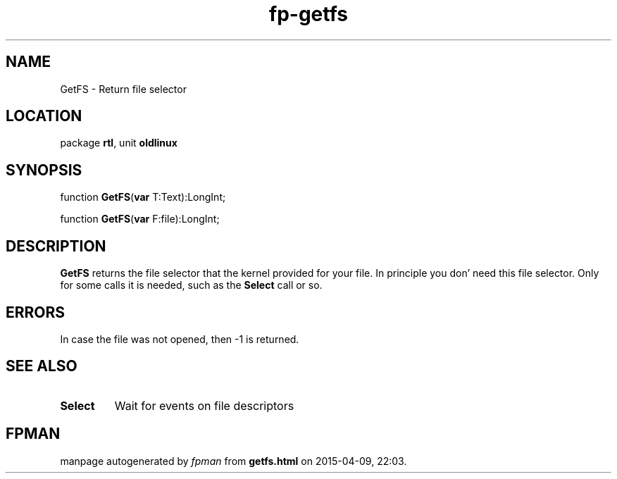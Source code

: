 .\" file autogenerated by fpman
.TH "fp-getfs" 3 "2014-03-14" "fpman" "Free Pascal Programmer's Manual"
.SH NAME
GetFS - Return file selector
.SH LOCATION
package \fBrtl\fR, unit \fBoldlinux\fR
.SH SYNOPSIS
function \fBGetFS\fR(\fBvar\fR T:Text):LongInt;

function \fBGetFS\fR(\fBvar\fR F:file):LongInt;
.SH DESCRIPTION
\fBGetFS\fR returns the file selector that the kernel provided for your file. In principle you don' need this file selector. Only for some calls it is needed, such as the \fBSelect\fR call or so.


.SH ERRORS
In case the file was not opened, then -1 is returned.


.SH SEE ALSO
.TP
.B Select
Wait for events on file descriptors

.SH FPMAN
manpage autogenerated by \fIfpman\fR from \fBgetfs.html\fR on 2015-04-09, 22:03.

